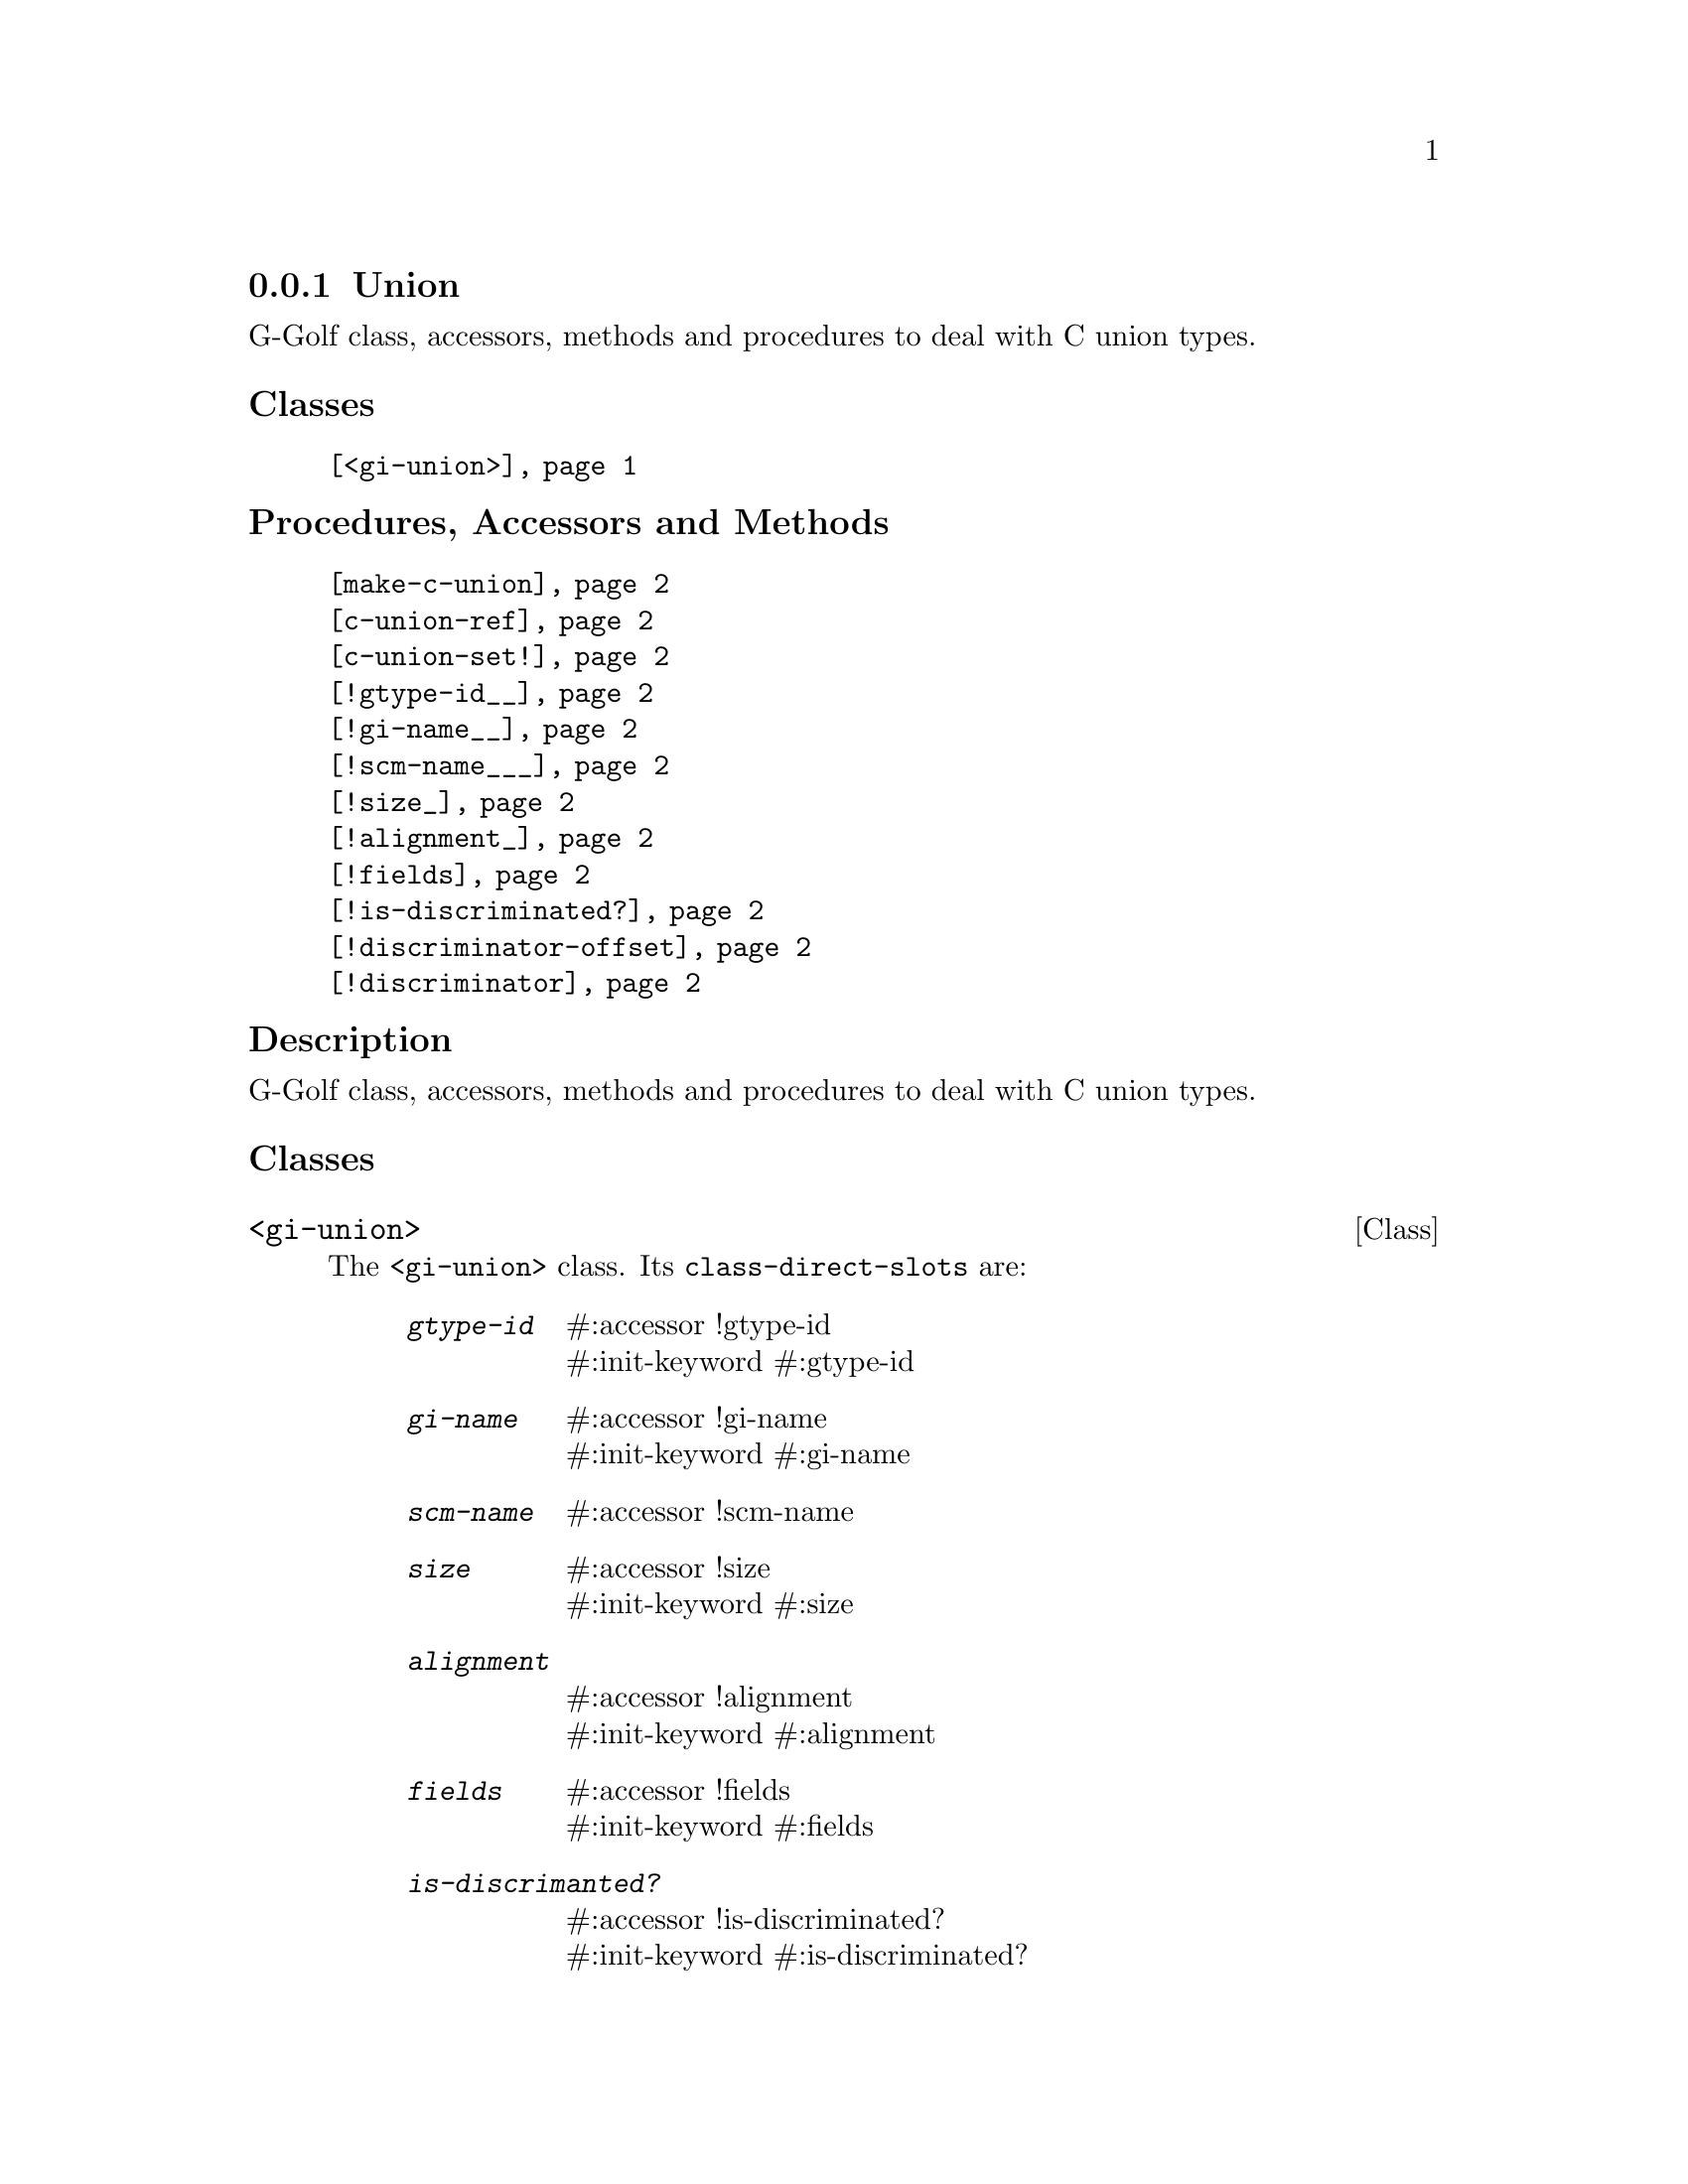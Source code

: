 @c -*-texinfo-*-
@c This is part of the GNU G-Golf Reference Manual.
@c Copyright (C) 2016 - 2020 Free Software Foundation, Inc.
@c See the file g-golf.texi for copying conditions.


@node Union
@subsection Union

G-Golf class, accessors, methods and procedures to deal with C union
types.

@subheading Classes

@indentedblock
@table @code
@item @ref{<gi-union>}
@end table
@end indentedblock

@subheading Procedures, Accessors and Methods

@indentedblock
@table @code
@item @ref{make-c-union}
@item @ref{c-union-ref}
@item @ref{c-union-set!}
@item @ref{!gtype-id__}
@item @ref{!gi-name__}
@item @ref{!scm-name___}
@item @ref{!size_}
@item @ref{!alignment_}
@item @ref{!fields}
@item @ref{!is-discriminated?}
@item @ref{!discriminator-offset}
@item @ref{!discriminator}
@end table
@end indentedblock


@c @subheading Types and Values


@subheading Description

G-Golf class, accessors, methods and procedures to deal with C union
types.


@subheading Classes



@anchor{<gi-union>}
@deftp Class <gi-union>

The @code{<gi-union>} class. Its @code{class-direct-slots} are:

@indentedblock
@table @code
@item @emph{gtype-id}
#:accessor !gtype-id @*
#:init-keyword #:gtype-id

@item @emph{gi-name}
#:accessor !gi-name @*
#:init-keyword #:gi-name

@item @emph{scm-name}
#:accessor !scm-name

@item @emph{size}
#:accessor !size @*
#:init-keyword #:size

@item @emph{alignment}
#:accessor !alignment @*
#:init-keyword #:alignment

@item @emph{fields}
#:accessor !fields @*
#:init-keyword #:fields

@item @emph{is-discrimanted?}
#:accessor !is-discriminated? @*
#:init-keyword #:is-discriminated?

@item @emph{discriminator-offset}
#:accessor !discriminator-offset @*
#:init-keyword #:discriminator-offset

@item @emph{discriminator}
#:accessor !discriminator
#:init-keyword #:discriminator
#:init-value #f
@end table
@end indentedblock

The @code{scm-name} slot is automatically initialized.

Instances of the @code{<gi-union>} are immutable (to be precise, there
are not meant to be mutated, see @ref{GOOPS Notes and Conventions},
'Slots are not Immutable').
@end deftp



@subheading Procedures, Accessors and Methods


@anchor{make-c-union}
@deffn Procedure make-c-union types [type #f] [val #f]

Returns a pointer.

Create a foreign pointer to a C union for the list of @var{types} (see
@uref{@value{UGUILE-FOREIGN-TYPES}, Foreign Types} in the Guile
Reference Manual for a list of supported types).
@end deffn


@anchor{c-union-ref}
@deffn Procedure c-union-ref foreign size type

Returns the content of the C union pointed by @var{foreign}, for the
given @var{size} and @var{type}.
@end deffn


@anchor{c-union-set!}
@deffn Procedure c-union-set! foreign size type val

Returns nothing.

Sets the content of the C union pointed by @var{foreign} to @var{val},
given its @var{size} and @var{type}.
@end deffn


@anchor{!gtype-id__}
@anchor{!gi-name__}
@anchor{!scm-name___}
@anchor{!size_}
@anchor{!alignment_}
@anchor{!fields}
@anchor{!is-discriminated?}
@anchor{!discriminator-offset}
@anchor{!discriminator}
@deffn Accessor !gtype-id (inst <gi-union>)
@deffnx Accessor !gi-name (inst <gi-union>)
@deffnx Accessor !scm-name (inst <gi-union>)
@deffnx Accessor !size (inst <gi-union>)
@deffnx Accessor !alignment (inst <gi-union>)
@deffnx Accessor !fields (inst <gi-union>)
@deffnx Accessor !is-discriminated? (inst <gi-union>)
@deffnx Accessor !discriminator-offset (inst <gi-union>)
@deffnx Accessor !discriminator (inst <gi-union>)

Returns the content of their respective slot for @var{inst}.
@end deffn



@c @subheading Types and Values
